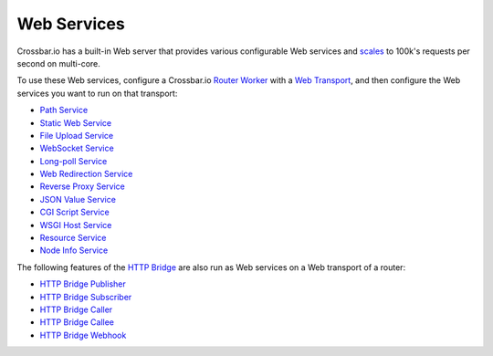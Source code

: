 Web Services
============

Crossbar.io has a built-in Web server that provides various configurable
Web services and
`scales <https://github.com/crossbario/crossbarexamples/tree/master/benchmark/web>`__
to 100k's requests per second on multi-core.

To use these Web services, configure a Crossbar.io `Router
Worker <Router-Configuration>`__ with a `Web
Transport <Web%20Transport%20and%20Services>`__, and then configure the
Web services you want to run on that transport:

-  `Path Service <Path-Service>`__
-  `Static Web Service <Static-Web-Service>`__
-  `File Upload Service <File-Upload-Service>`__
-  `WebSocket Service <WebSocket-Service>`__
-  `Long-poll Service <Long-Poll-Service>`__
-  `Web Redirection Service <Web-Redirection-Service>`__
-  `Reverse Proxy Service <Reverse-Proxy-Service>`__
-  `JSON Value Service <JSON-Value-Service>`__
-  `CGI Script Service <CGI-Script-Service>`__
-  `WSGI Host Service <WSGI-Host-Service>`__
-  `Resource Service <Resource-Service>`__
-  `Node Info Service <Node-Info-Service>`__

The following features of the `HTTP Bridge <HTTP%20Bridge>`__ are also
run as Web services on a Web transport of a router:

-  `HTTP Bridge Publisher <HTTP%20Bridge%20Publisher>`__
-  `HTTP Bridge Subscriber <HTTP%20Bridge%20Subscriber>`__
-  `HTTP Bridge Caller <HTTP%20Bridge%20Caller>`__
-  `HTTP Bridge Callee <HTTP%20Bridge%20Callee>`__
-  `HTTP Bridge Webhook <HTTP%20Bridge%20Webhook>`__
